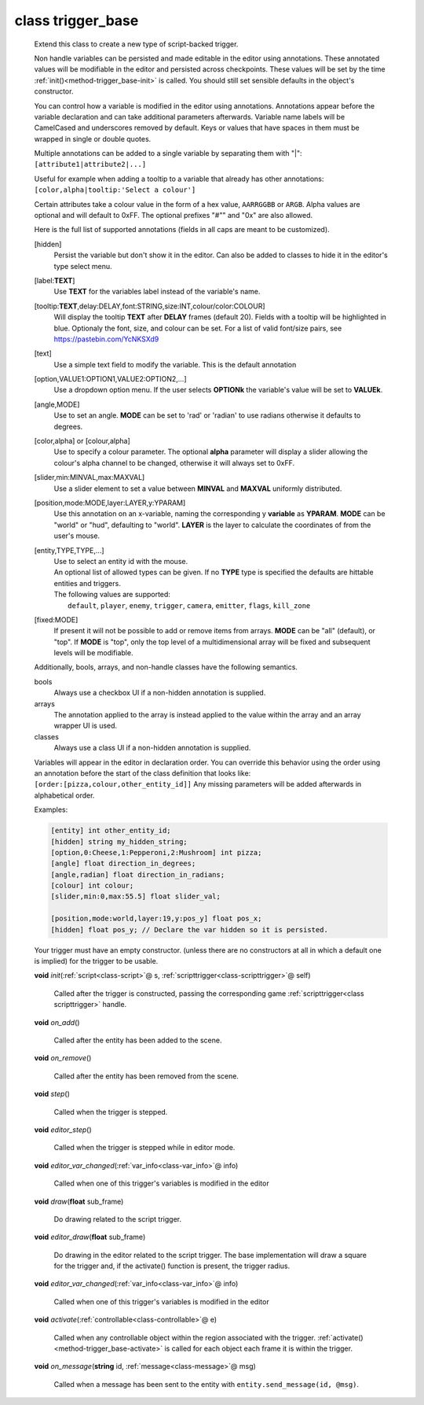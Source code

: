 .. _class-trigger_base:

class trigger_base
##################
  Extend this class to create a new type of script-backed trigger.
  
  Non handle variables can be persisted and made editable in the editor
  using annotations. These annotated values will be modifiable in the editor
  and persisted across checkpoints. These values will be set by the time
  :ref:`init()<method-trigger_base-init>` is called.
  You should still set sensible defaults in the object's constructor.
  
  You can control how a variable is modified in the editor using annotations.
  Annotations appear before the variable declaration and can take additional
  parameters afterwards.
  Variable name labels will be CamelCased and underscores removed by default.
  Keys or values that have spaces in them must be wrapped in single or double
  quotes.
  
  Multiple annotations can be added to a single variable by separating
  them with "|": ``[attribute1|attribute2|...]``
  
  Useful for example when adding a tooltip to a variable that already has
  other annotations: ``[color,alpha|tooltip:'Select a colour']``
  
  Certain attributes take a colour value in the form of a hex value,
  ``AARRGGBB`` or ``ARGB``.
  Alpha values are optional and will default to 0xFF. The optional prefixes
  "#"" and "0x" are also allowed.
  
  Here is the full list of supported annotations
  (fields in all caps are meant to be customized).
  
  [hidden]
    Persist the variable but don't show it in the editor.
    Can also be added to classes to hide it in the editor's
    type select menu.
  [label:**TEXT**]
    Use **TEXT** for the variables label instead of the variable's name.
  [tooltip:**TEXT**,delay:DELAY,font:STRING,size:INT,colour/color:COLOUR]
    Will display the tooltip **TEXT** after **DELAY** frames (default 20).
    Fields with a tooltip will be highlighted in blue.
    Optionaly the font, size, and colour can be set. For a list of
    valid font/size pairs, see https://pastebin.com/YcNKSXd9
  [text]
    Use a simple text field to modify the variable. This is the default
    annotation
  [option,VALUE1:OPTION1,VALUE2:OPTION2,...]
    Use a dropdown option menu. If the user selects **OPTIONk** the
    variable's value will be set to **VALUEk**.
  [angle,MODE]
    Use to set an angle. **MODE** can be set to 'rad' or 'radian' to use
    radians otherwise it defaults to degrees.
  [color,alpha] or [colour,alpha]
    Use to specify a colour parameter. The optional **alpha** parameter will
    display a slider allowing the colour's alpha channel to be changed,
    otherwise it will always set to 0xFF.
  [slider,min:MINVAL,max:MAXVAL]
    Use a slider element to set a value between **MINVAL** and **MAXVAL**
    uniformly distributed.
  [position,mode:MODE,layer:LAYER,y:YPARAM]
    Use this annotation on an x-variable, naming the corresponding y
    **variable** as **YPARAM**. **MODE** can be "world" or "hud", defaulting
    to "world". **LAYER** is the layer to calculate the coordinates of from
    the user's mouse.
  [entity,TYPE,TYPE,...]
    | Use to select an entity id with the mouse.
    | An optional list of allowed types can be given. If no **TYPE** type is
      specified the defaults are hittable entities and triggers.
    | The following values are supported:
    |   ``default``, ``player``, ``enemy``, ``trigger``, ``camera``,
        ``emitter``, ``flags``, ``kill_zone``
  [fixed:MODE]
    If present it will not be possible to add or remove items from arrays.
    **MODE** can be "all" (default), or "top".
    If **MODE** is "top", only the top level of a multidimensional array will
    be fixed and subsequent levels will be modifiable.
  
  Additionally, bools, arrays, and non-handle classes have the following
  semantics.
  
  bools
    Always use a checkbox UI if a non-hidden annotation is supplied.
  
  arrays
    The annotation applied to the array is instead applied to the value
    within the array and an array wrapper UI is used.
  
  classes
    Always use a class UI if a non-hidden annotation is supplied.
  
  Variables will appear in the editor in declaration order. You can
  override this behavior using the order using an annotation before
  the start of the class definition that looks like:
  ``[order:[pizza,colour,other_entity_id]]``
  Any missing parameters will be added afterwards in alphabetical order.
  
  Examples:
  
  .. code-block:: c++
  
    [entity] int other_entity_id;
    [hidden] string my_hidden_string;
    [option,0:Cheese,1:Pepperoni,2:Mushroom] int pizza;
    [angle] float direction_in_degrees;
    [angle,radian] float direction_in_radians;
    [colour] int colour;
    [slider,min:0,max:55.5] float slider_val;
  
    [position,mode:world,layer:19,y:pos_y] float pos_x;
    [hidden] float pos_y; // Declare the var hidden so it is persisted.
  
  Your trigger must have an empty constructor. (unless
  there are no constructors at all in which a default one is implied) for
  the trigger to be usable.
  

  .. _method-trigger_base-init:

  \ **void**\  *init*\ (\ :ref:`script<class-script>`\ @ s, \ :ref:`scripttrigger<class-scripttrigger>`\ @ self)

    Called after the trigger is constructed, passing the corresponding game
    :ref:`scripttrigger<class scripttrigger>` handle. 

  .. _method-trigger_base-on_add:

  \ **void**\  *on_add*\ ()

    Called after the entity has been added to the scene. 

  .. _method-trigger_base-on_remove:

  \ **void**\  *on_remove*\ ()

    Called after the entity has been removed from the scene. 

  .. _method-trigger_base-step:

  \ **void**\  *step*\ ()

    Called when the trigger is stepped. 

  .. _method-trigger_base-editor_step:

  \ **void**\  *editor_step*\ ()

    Called when the trigger is stepped while in editor mode. 

  .. _method-trigger_base-editor_var_changed:

  \ **void**\  *editor_var_changed*\ (\ :ref:`var_info<class-var_info>`\ @ info)

    Called when one of this trigger's variables is modified in the editor 

  .. _method-trigger_base-draw:

  \ **void**\  *draw*\ (\ **float**\  sub_frame)

    Do drawing related to the script trigger. 

  .. _method-trigger_base-editor_draw:

  \ **void**\  *editor_draw*\ (\ **float**\  sub_frame)

    Do drawing in the editor related to the script trigger. The base
    implementation will draw a square for the trigger and, if the activate()
    function is present, the trigger radius. 

  .. _method-trigger_base-editor_var_changed-2:

  \ **void**\  *editor_var_changed*\ (\ :ref:`var_info<class-var_info>`\ @ info)

    Called when one of this trigger's variables is modified in the editor 

  .. _method-trigger_base-activate:

  \ **void**\  *activate*\ (\ :ref:`controllable<class-controllable>`\ @ e)

    Called when any controllable object within the region associated with
    the trigger. :ref:`activate()<method-trigger_base-activate>` is called
    for each object each frame it is within the trigger. 

  .. _method-trigger_base-on_message:

  \ **void**\  *on_message*\ (\ **string**\  id, \ :ref:`message<class-message>`\ @ msg)

    Called when a message has been sent to the entity with
    ``entity.send_message(id, @msg)``. 

